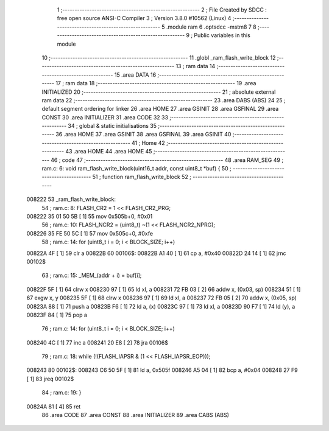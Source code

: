                                       1 ;--------------------------------------------------------
                                      2 ; File Created by SDCC : free open source ANSI-C Compiler
                                      3 ; Version 3.8.0 #10562 (Linux)
                                      4 ;--------------------------------------------------------
                                      5 	.module ram
                                      6 	.optsdcc -mstm8
                                      7 	
                                      8 ;--------------------------------------------------------
                                      9 ; Public variables in this module
                                     10 ;--------------------------------------------------------
                                     11 	.globl _ram_flash_write_block
                                     12 ;--------------------------------------------------------
                                     13 ; ram data
                                     14 ;--------------------------------------------------------
                                     15 	.area DATA
                                     16 ;--------------------------------------------------------
                                     17 ; ram data
                                     18 ;--------------------------------------------------------
                                     19 	.area INITIALIZED
                                     20 ;--------------------------------------------------------
                                     21 ; absolute external ram data
                                     22 ;--------------------------------------------------------
                                     23 	.area DABS (ABS)
                                     24 
                                     25 ; default segment ordering for linker
                                     26 	.area HOME
                                     27 	.area GSINIT
                                     28 	.area GSFINAL
                                     29 	.area CONST
                                     30 	.area INITIALIZER
                                     31 	.area CODE
                                     32 
                                     33 ;--------------------------------------------------------
                                     34 ; global & static initialisations
                                     35 ;--------------------------------------------------------
                                     36 	.area HOME
                                     37 	.area GSINIT
                                     38 	.area GSFINAL
                                     39 	.area GSINIT
                                     40 ;--------------------------------------------------------
                                     41 ; Home
                                     42 ;--------------------------------------------------------
                                     43 	.area HOME
                                     44 	.area HOME
                                     45 ;--------------------------------------------------------
                                     46 ; code
                                     47 ;--------------------------------------------------------
                                     48 	.area RAM_SEG
                                     49 ;	ram.c: 6: void ram_flash_write_block(uint16_t addr, const uint8_t *buf) {
                                     50 ;	-----------------------------------------
                                     51 ;	 function ram_flash_write_block
                                     52 ;	-----------------------------------------
      008222                         53 _ram_flash_write_block:
                                     54 ;	ram.c: 8: FLASH_CR2 = 1 << FLASH_CR2_PRG;
      008222 35 01 50 5B      [ 1]   55 	mov	0x505b+0, #0x01
                                     56 ;	ram.c: 10: FLASH_NCR2 = (uint8_t) ~(1 << FLASH_NCR2_NPRG);
      008226 35 FE 50 5C      [ 1]   57 	mov	0x505c+0, #0xfe
                                     58 ;	ram.c: 14: for (uint8_t i = 0; i < BLOCK_SIZE; i++)
      00822A 4F               [ 1]   59 	clr	a
      00822B                         60 00106$:
      00822B A1 40            [ 1]   61 	cp	a, #0x40
      00822D 24 14            [ 1]   62 	jrnc	00102$
                                     63 ;	ram.c: 15: _MEM_(addr + i) = buf[i];
      00822F 5F               [ 1]   64 	clrw	x
      008230 97               [ 1]   65 	ld	xl, a
      008231 72 FB 03         [ 2]   66 	addw	x, (0x03, sp)
      008234 51               [ 1]   67 	exgw	x, y
      008235 5F               [ 1]   68 	clrw	x
      008236 97               [ 1]   69 	ld	xl, a
      008237 72 FB 05         [ 2]   70 	addw	x, (0x05, sp)
      00823A 88               [ 1]   71 	push	a
      00823B F6               [ 1]   72 	ld	a, (x)
      00823C 97               [ 1]   73 	ld	xl, a
      00823D 90 F7            [ 1]   74 	ld	(y), a
      00823F 84               [ 1]   75 	pop	a
                                     76 ;	ram.c: 14: for (uint8_t i = 0; i < BLOCK_SIZE; i++)
      008240 4C               [ 1]   77 	inc	a
      008241 20 E8            [ 2]   78 	jra	00106$
                                     79 ;	ram.c: 18: while (!(FLASH_IAPSR & (1 << FLASH_IAPSR_EOP)));
      008243                         80 00102$:
      008243 C6 50 5F         [ 1]   81 	ld	a, 0x505f
      008246 A5 04            [ 1]   82 	bcp	a, #0x04
      008248 27 F9            [ 1]   83 	jreq	00102$
                                     84 ;	ram.c: 19: }
      00824A 81               [ 4]   85 	ret
                                     86 	.area CODE
                                     87 	.area CONST
                                     88 	.area INITIALIZER
                                     89 	.area CABS (ABS)
